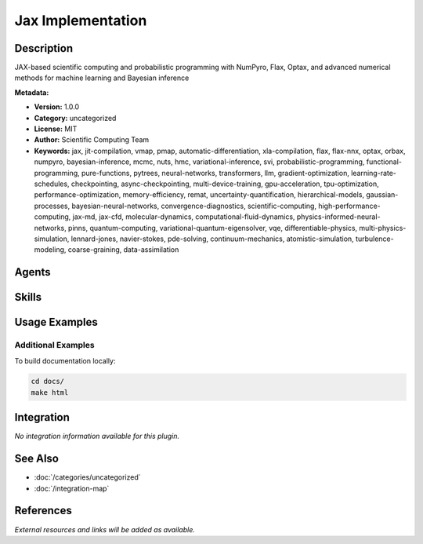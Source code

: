 Jax Implementation
==================

.. module:: jax-implementation
   :synopsis: JAX-based scientific computing and probabilistic programming with NumPyro, Flax, Optax, and advanced numerical methods for machine learning and Bayesian inference

Description
-----------

JAX-based scientific computing and probabilistic programming with NumPyro, Flax, Optax, and advanced numerical methods for machine learning and Bayesian inference

**Metadata:**

- **Version:** 1.0.0
- **Category:** uncategorized
- **License:** MIT
- **Author:** Scientific Computing Team
- **Keywords:** jax, jit-compilation, vmap, pmap, automatic-differentiation, xla-compilation, flax, flax-nnx, optax, orbax, numpyro, bayesian-inference, mcmc, nuts, hmc, variational-inference, svi, probabilistic-programming, functional-programming, pure-functions, pytrees, neural-networks, transformers, llm, gradient-optimization, learning-rate-schedules, checkpointing, async-checkpointing, multi-device-training, gpu-acceleration, tpu-optimization, performance-optimization, memory-efficiency, remat, uncertainty-quantification, hierarchical-models, gaussian-processes, bayesian-neural-networks, convergence-diagnostics, scientific-computing, high-performance-computing, jax-md, jax-cfd, molecular-dynamics, computational-fluid-dynamics, physics-informed-neural-networks, pinns, quantum-computing, variational-quantum-eigensolver, vqe, differentiable-physics, multi-physics-simulation, lennard-jones, navier-stokes, pde-solving, continuum-mechanics, atomistic-simulation, turbulence-modeling, coarse-graining, data-assimilation

Agents
------

.. agent:: jax-pro

   Core JAX programming specialist for functional transformations (jit, vmap, pmap, grad) and performance optimization. Expert in Flax NNX, Optax, Orbax, NumPyro, and the complete JAX ecosystem for high-performance machine learning.

   **Status:** active

.. agent:: numpyro-pro

   Expert in NumPyro probabilistic programming library for Bayesian inference using JAX. Master of MCMC algorithms (NUTS, HMC), variational inference (SVI), and JAX-accelerated probabilistic computing.

   **Status:** active

.. agent:: jax-scientist

   JAX Physics Applications Specialist leveraging differentiable programming for complex physical systems. Expert in computational fluid dynamics (JAX-CFD), molecular dynamics (JAX-MD), physics-informed neural networks (PINNs), and quantum computing. Bridges physics principles with JAX's functional paradigm for scalable simulations.

   **Status:** active

Skills
------

.. skill:: jax-core-programming

   Master JAX functional programming for high-performance array computing and machine learning. Covers JAX transformations (jit, vmap, pmap, grad), Flax NNX neural networks, Optax optimizers, Orbax checkpointing, NumPyro probabilistic programming, and performance optimization with XLA compilation.

   **Status:** active

.. skill:: numpyro-core-mastery

   Master NumPyro probabilistic programming library for Bayesian inference using JAX. Covers model specification, MCMC sampling, variational inference, convergence diagnostics, and production deployment patterns.

   **Status:** active

.. skill:: jax-physics-applications

   Comprehensive workflows for physics simulations using JAX-based libraries (JAX-MD, JAX-CFD, PINNs). Covers computational fluid dynamics, molecular dynamics, physics-informed neural networks, quantum computing simulations, and differentiable physics modeling with domain-specific validation and hardware acceleration.

   **Status:** active

Usage Examples
--------------

Additional Examples
~~~~~~~~~~~~~~~~~~~

To build documentation locally:

.. code-block:: bash

   cd docs/
   make html

Integration
-----------

*No integration information available for this plugin.*

See Also
--------

- :doc:`/categories/uncategorized`
- :doc:`/integration-map`

References
----------

*External resources and links will be added as available.*
